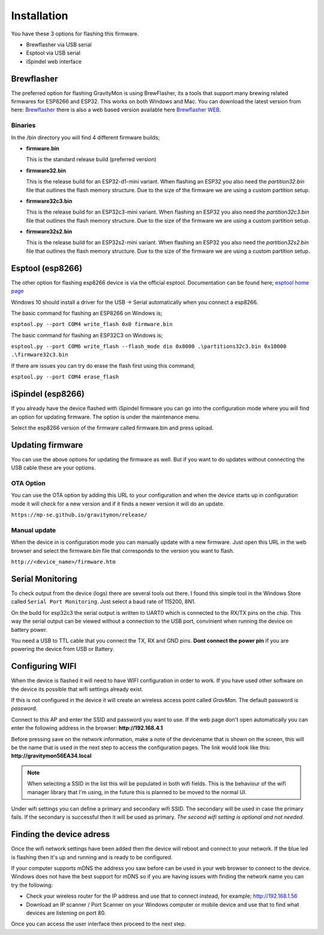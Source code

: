 .. _installation:

Installation 
------------

You have these 3 options for flashing this firmware. 

* Brewflasher via USB serial
* Esptool via USB serial
* iSpindel web interface

Brewflasher
===========

The preferred option for flashing GravityMon is using BrewFlasher, its a tools that support many brewing related firmwares for ESP8266 and ESP32. This works 
on both Windows and Mac. You can download the latest version from here: `Brewflasher <https://www.brewflasher.com/>`_ there is also a web based version 
available here `Brewflasher WEB <https://web.brewflasher.com/>`_.

.. image:: images/brewflasher.png
  :width: 600
  :alt: Serial output

Binaries
********

In the /bin directory you will find 4 different firmware builds;

* **firmware.bin**

  This is the standard release build (preferred version) 

* **firmware32.bin**

  This is the release build for an ESP32-d1-mini variant. When flashing an ESP32 you also need the *partition32.bin* file that outlines the flash memory structure. Due to 
  the size of the firmware we are using a custom partition setup.

* **firmware32c3.bin**

  This is the release build for an ESP32c3-mini variant. When flashing an ESP32 you also need the *partition32c3.bin* file that outlines the flash memory structure. Due to 
  the size of the firmware we are using a custom partition setup.

* **firmware32s2.bin**

  This is the release build for an ESP32s2-mini variant. When flashing an ESP32 you also need the *partition32s2.bin* file that outlines the flash memory structure. Due to 
  the size of the firmware we are using a custom partition setup.


Esptool (esp8266)
=================

The other option for flashing esp8266 device is via the official esptool. Documentation can be found 
here; `esptool home page <https://docs.espressif.com/projects/esptool/en/latest/esp32/>`_

Windows 10 should install a driver for the USB -> Serial automatically when you connect a esp8266.

The basic command for flashing an ESP8266 on Windows is;

``esptool.py --port COM4 write_flash 0x0 firmware.bin``

The basic command for flashing an ESP32C3 on Windows is;

``esptool.py --port COM6 write_flash --flash_mode dio 0x8000 .\partitions32c3.bin 0x10000 .\firmware32c3.bin``

If there are issues you can try do erase the flash first using this command;

``esptool.py --port COM4 erase_flash``

iSpindel (esp8266)
==================

If you already have the device flashed with iSpindel firmware you can go into the configuration mode where you will find
an option for updating firmware. The option is under the maintenance menu.

Select the esp8266 version of the firmware called firmware.bin and press upload. 

Updating firmware 
=================

You can use the above options for updating the firmware as well. But if you want to do updates without connecting the USB cable these 
are your options.

OTA Option
**********

You can use the OTA option by adding this URL to your configuration and when the device starts up in configuration mode it 
will check for a new version and if it finds a newer version it will do an update.

``https://mp-se.github.io/gravitymon/release/``

Manual update
*************

When the device in is configuration mode you can manually update with a new firmware. Just open this URL in the web 
browser and select the firmware.bin file that corresponds to the version you want to flash. 

``http://<device_name>/firmware.htm``


.. _serial_monitoring:

Serial Monitoring
=================

To check output from the device (logs) there are several tools out there. I found this simple tool in the Windows Store called ``Serial Port Monitoring``. 
Just select a baud rate of 115200, 8N1.

.. image:: images/serial.png
  :width: 600
  :alt: Serial output

On the build for esp32c3 the serial output is written to UART0 which is connected to the RX/TX pins on the chip. This way the serial output can be viewed 
without a connection to the USB port, convinient when running the device on battery power. 

You need a USB to TTL cable that you connect the TX, RX and GND pins. **Dont connect the power pin** if you are powering the device from USB or Battery.

.. image:: images/usb-ttl.jpg
  :width: 300
  :alt: USB to TTL cable

.. image:: images/serial_esp32c3.jpg
  :width: 300
  :alt: Serial output ESP32c3

.. _setup_wifi:

Configuring WIFI
================

When the device is flashed it will need to have WIFI configuration in order to work. If you have used other software on 
the device its possible that wifi settings already exist.

If this is not configured in the device it will create an wireless access point called `GravMon`. The default password is `password`.

Connect to this AP and enter the SSID and password you want to use. If the web page don't open automatically you can enter the following address 
in the browser: **http://192.168.4.1**

Before pressing save on the network information, make a note of the devicename that is shown on the screen, this will be the name that is used 
in the next step to access the configuration pages. The link would look like this: **http://gravitymon56EA34.local**

.. note::
  When selecting a SSID in the list this will be populated in both wifi fields. This is the behaviour of the wifi manager library that I'm using,
  in the future this is planned to be moved to the normal UI.

Under wifi settings you can define a primary and secondary wifi SSID. The secondary will be used in case the primary fails. If the secondary is 
successful then it will be used as primary. *The second wifi setting is optional and not needed.*


.. image:: images/wifi.png
  :width: 300
  :alt: Wifi page


.. _setup_ip:

Finding the device adress
=========================

Once the wifi network settings have been added then the device will reboot and connect to your network. If the blue led is flashing then it's up and running and is ready to be configured. 

If your computer supports mDNS the address you saw before can be used in your web browser to connect to the device. Windows does not have the best support for mDNS so if you are having issues 
with finding the network name you can try the following:

* Check your wireless router for the IP address and use that to connect instead, for example; http://192.168.1.56
* Download an IP scanner / Port Scanner on your Windows computer or mobile device and use that to find what devices are listening on port 80.

Once you can access the user interface then proceed to the next step.

